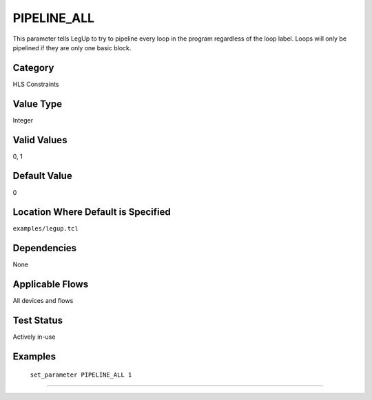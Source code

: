 .. _PIPELINE_ALL:

PIPELINE_ALL
-------------

This parameter tells LegUp to try to pipeline every loop in the program
regardless of the loop label. Loops will only be pipelined if they are only one
basic block.

Category
+++++++++

HLS Constraints

Value Type
+++++++++++

Integer

Valid Values
+++++++++++++

0, 1

Default Value
++++++++++++++

0

Location Where Default is Specified
+++++++++++++++++++++++++++++++++++

``examples/legup.tcl``

Dependencies
+++++++++++++

None

Applicable Flows
+++++++++++++++++

All devices and flows

Test Status
++++++++++++

Actively in-use

Examples
+++++++++

    ``set_parameter PIPELINE_ALL 1``

--------------------------------------------------------------------------------

